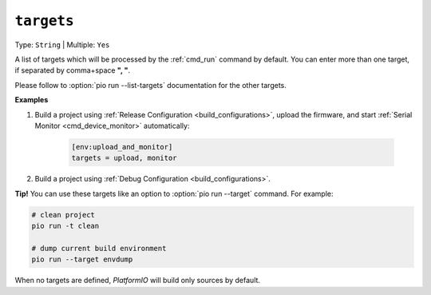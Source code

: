 ..  Copyright (c) 2014-present PlatformIO <contact@platformio.org>
    Licensed under the Apache License, Version 2.0 (the "License");
    you may not use this file except in compliance with the License.
    You may obtain a copy of the License at
       http://www.apache.org/licenses/LICENSE-2.0
    Unless required by applicable law or agreed to in writing, software
    distributed under the License is distributed on an "AS IS" BASIS,
    WITHOUT WARRANTIES OR CONDITIONS OF ANY KIND, either express or implied.
    See the License for the specific language governing permissions and
    limitations under the License.

.. _projectconf_targets:

``targets``
-----------

Type: ``String`` | Multiple: ``Yes``

A list of targets which will be processed by the :ref:`cmd_run` command by
default. You can enter more than one target, if separated by comma+space **", "**.

Please follow to :option:`pio run --list-targets` documentation for the other
targets.

**Examples**

1. Build a project using :ref:`Release Configuration <build_configurations>`,
   upload the firmware, and start :ref:`Serial Monitor <cmd_device_monitor>`
   automatically:

    .. code-block:: ini

       [env:upload_and_monitor]
       targets = upload, monitor

2. Build a project using :ref:`Debug Configuration <build_configurations>`.


**Tip!** You can use these targets like an option to
:option:`pio run --target` command. For example:

.. code-block:: bash

    # clean project
    pio run -t clean

    # dump current build environment
    pio run --target envdump

When no targets are defined, *PlatformIO* will build only sources by default.